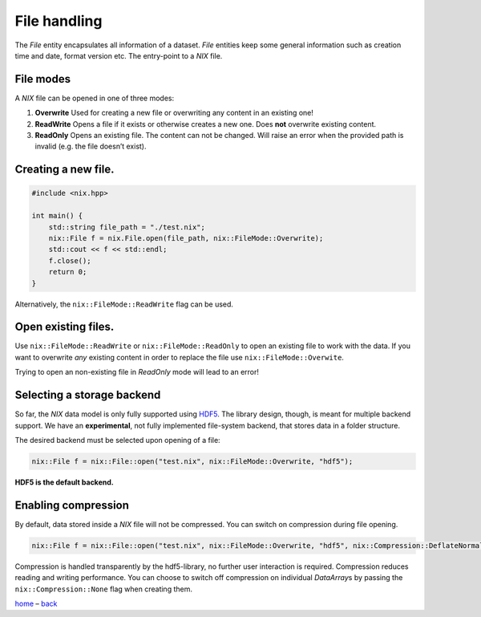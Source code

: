 File handling
=============

The *File* entity encapsulates all information of a dataset. *File*
entities keep some general information such as creation time and date,
format version etc. The entry-point to a *NIX* file.

File modes
----------

A *NIX* file can be opened in one of three modes:

1. **Overwrite** Used for creating a new file or overwriting any content
   in an existing one!
2. **ReadWrite** Opens a file if it exists or otherwise creates a new
   one. Does **not** overwrite existing content.
3. **ReadOnly** Opens an existing file. The content can not be changed.
   Will raise an error when the provided path is invalid (e.g. the file
   doesn’t exist).

Creating a new file.
--------------------

.. code:: cpp

    #include <nix.hpp>

    int main() {
        std::string file_path = "./test.nix";
        nix::File f = nix.File.open(file_path, nix::FileMode::Overwrite);
        std::cout << f << std::endl;
        f.close();
        return 0;
    }

Alternatively, the ``nix::FileMode::ReadWrite`` flag can be used.

Open existing files.
--------------------

Use ``nix::FileMode::ReadWrite`` or ``nix::FileMode::ReadOnly`` to open
an existing file to work with the data. If you want to overwrite *any*
existing content in order to replace the file use
``nix::FileMode::Overwite``.

Trying to open an non-existing file in *ReadOnly* mode will lead to an
error!

Selecting a storage backend
---------------------------

So far, the *NIX* data model is only fully supported using
`HDF5 <https://www.hdfgroup.org>`__. The library design, though, is
meant for multiple backend support. We have an **experimental**, not
fully implemented file-system backend, that stores data in a folder
structure.

The desired backend must be selected upon opening of a file:

.. code:: cpp

    nix::File f = nix::File::open("test.nix", nix::FileMode::Overwrite, "hdf5");

**HDF5 is the default backend.**

Enabling compression
--------------------

By default, data stored inside a *NIX* file will not be compressed. You
can switch on compression during file opening.

.. code:: cpp

    nix::File f = nix::File::open("test.nix", nix::FileMode::Overwrite, "hdf5", nix::Compression::DeflateNormal);

Compression is handled transparently by the hdf5-library, no further
user interaction is required. Compression reduces reading and writing
performance. You can choose to switch off compression on individual
*DataArray*\ s by passing the ``nix::Compression::None`` flag when
creating them.

`home <./index.md>`__ – `back <./getting_started.md>`__
